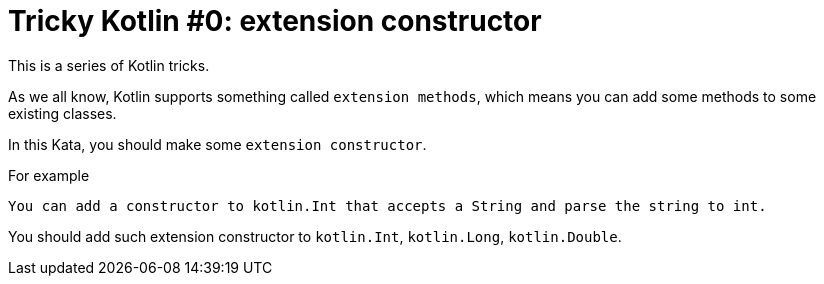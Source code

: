 # Tricky Kotlin #0: extension constructor

This is a series of Kotlin tricks.

As we all know, Kotlin supports something called `extension methods`, which means you can add some methods to some existing classes.

In this Kata, you should make some `extension constructor`.

.For example
 You can add a constructor to kotlin.Int that accepts a String and parse the string to int.

You should add such extension constructor to `kotlin.Int`, `kotlin.Long`, `kotlin.Double`.